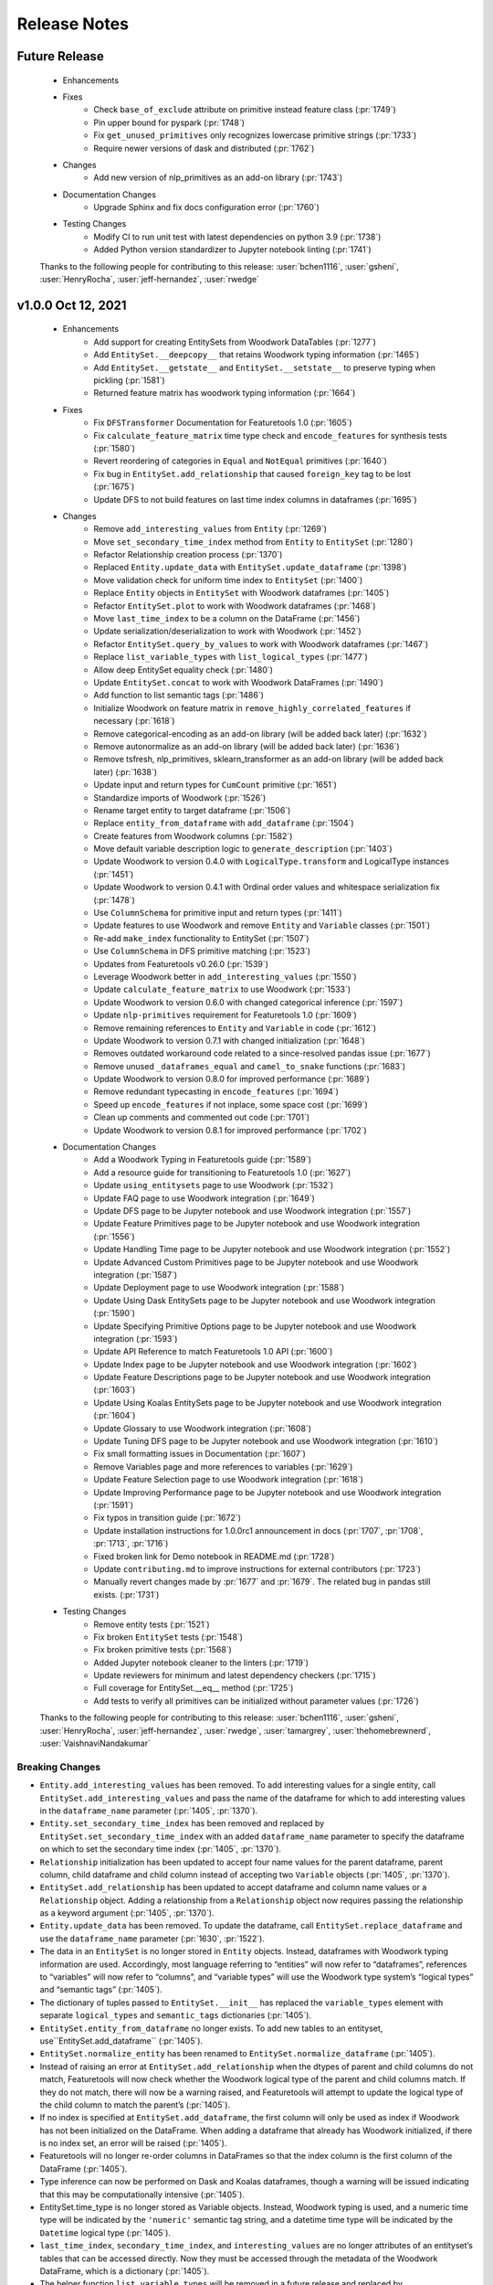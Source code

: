 .. _release_notes:

Release Notes
-------------

Future Release
==============
    * Enhancements
    * Fixes
        * Check ``base_of_exclude`` attribute on primitive instead feature class (:pr:`1749`)
        * Pin upper bound for pyspark (:pr:`1748`)
        * Fix ``get_unused_primitives`` only recognizes lowercase primitive strings (:pr:`1733`)
        * Require newer versions of dask and distributed (:pr:`1762`)
    * Changes
        * Add new version of nlp_primitives as an add-on library (:pr:`1743`)
    * Documentation Changes
        * Upgrade Sphinx and fix docs configuration error (:pr:`1760`)
    * Testing Changes
        * Modify CI to run unit test with latest dependencies on python 3.9 (:pr:`1738`)
        * Added Python version standardizer to Jupyter notebook linting (:pr:`1741`)

    Thanks to the following people for contributing to this release:
    :user:`bchen1116`, :user:`gsheni`, :user:`HenryRocha`, :user:`jeff-hernandez`, :user:`rwedge`

v1.0.0 Oct 12, 2021
====================
    * Enhancements
        * Add support for creating EntitySets from Woodwork DataTables (:pr:`1277`)
        * Add ``EntitySet.__deepcopy__`` that retains Woodwork typing information (:pr:`1465`)
        * Add ``EntitySet.__getstate__`` and ``EntitySet.__setstate__`` to preserve typing when pickling (:pr:`1581`)
        * Returned feature matrix has woodwork typing information (:pr:`1664`)
    * Fixes
        * Fix ``DFSTransformer`` Documentation for Featuretools 1.0 (:pr:`1605`)
        * Fix ``calculate_feature_matrix`` time type check and ``encode_features`` for synthesis tests (:pr:`1580`)
        * Revert reordering of categories in ``Equal`` and ``NotEqual`` primitives (:pr:`1640`)
        * Fix bug in ``EntitySet.add_relationship`` that caused ``foreign_key`` tag to be lost (:pr:`1675`)
        * Update DFS to not build features on last time index columns in dataframes (:pr:`1695`)
    * Changes
        * Remove ``add_interesting_values`` from ``Entity`` (:pr:`1269`)
        * Move ``set_secondary_time_index`` method from ``Entity`` to ``EntitySet`` (:pr:`1280`)
        * Refactor Relationship creation process (:pr:`1370`)
        * Replaced ``Entity.update_data`` with ``EntitySet.update_dataframe`` (:pr:`1398`)
        * Move validation check for uniform time index to ``EntitySet`` (:pr:`1400`)
        * Replace ``Entity`` objects in ``EntitySet`` with Woodwork dataframes (:pr:`1405`)
        * Refactor ``EntitySet.plot`` to work with Woodwork dataframes (:pr:`1468`)
        * Move ``last_time_index`` to be a column on the DataFrame (:pr:`1456`)
        * Update serialization/deserialization to work with Woodwork (:pr:`1452`)
        * Refactor ``EntitySet.query_by_values`` to work with Woodwork dataframes (:pr:`1467`)
        * Replace ``list_variable_types`` with ``list_logical_types`` (:pr:`1477`)
        * Allow deep EntitySet equality check (:pr:`1480`)
        * Update ``EntitySet.concat`` to work with Woodwork DataFrames (:pr:`1490`)
        * Add function to list semantic tags (:pr:`1486`)
        * Initialize Woodwork on feature matrix in ``remove_highly_correlated_features`` if necessary (:pr:`1618`)
        * Remove categorical-encoding as an add-on library (will be added back later) (:pr:`1632`)
        * Remove autonormalize as an add-on library (will be added back later) (:pr:`1636`)
        * Remove tsfresh, nlp_primitives, sklearn_transformer as an add-on library (will be added back later) (:pr:`1638`)
        * Update input and return types for ``CumCount`` primitive (:pr:`1651`)
        * Standardize imports of Woodwork (:pr:`1526`)
        * Rename target entity to target dataframe (:pr:`1506`)
        * Replace ``entity_from_dataframe`` with ``add_dataframe`` (:pr:`1504`)
        * Create features from Woodwork columns (:pr:`1582`)
        * Move default variable description logic to ``generate_description`` (:pr:`1403`)
        * Update Woodwork to version 0.4.0 with ``LogicalType.transform`` and LogicalType instances (:pr:`1451`)
        * Update Woodwork to version 0.4.1 with Ordinal order values and whitespace serialization fix (:pr:`1478`)
        * Use ``ColumnSchema`` for primitive input and return types (:pr:`1411`)
        * Update features to use Woodwork and remove ``Entity`` and ``Variable`` classes (:pr:`1501`)
        * Re-add ``make_index`` functionality to EntitySet (:pr:`1507`)
        * Use ``ColumnSchema`` in DFS primitive matching (:pr:`1523`)
        * Updates from Featuretools v0.26.0 (:pr:`1539`)
        * Leverage Woodwork better in ``add_interesting_values`` (:pr:`1550`)
        * Update ``calculate_feature_matrix`` to use Woodwork (:pr:`1533`)
        * Update Woodwork to version 0.6.0 with changed categorical inference (:pr:`1597`)
        * Update ``nlp-primitives`` requirement for Featuretools 1.0 (:pr:`1609`)
        * Remove remaining references to ``Entity`` and ``Variable`` in code (:pr:`1612`)
        * Update Woodwork to version 0.7.1 with changed initialization (:pr:`1648`)
        * Removes outdated workaround code related to a since-resolved pandas issue (:pr:`1677`)
        * Remove unused ``_dataframes_equal`` and ``camel_to_snake`` functions (:pr:`1683`)
        * Update Woodwork to version 0.8.0 for improved performance (:pr:`1689`)
        * Remove redundant typecasting in ``encode_features`` (:pr:`1694`)
        * Speed up ``encode_features`` if not inplace, some space cost (:pr:`1699`)
        * Clean up comments and commented out code (:pr:`1701`)
        * Update Woodwork to version 0.8.1 for improved performance (:pr:`1702`)
    * Documentation Changes
        * Add a Woodwork Typing in Featuretools guide (:pr:`1589`)
        * Add a resource guide for transitioning to Featuretools 1.0 (:pr:`1627`)
        * Update ``using_entitysets`` page to use Woodwork (:pr:`1532`)
        * Update FAQ page to use Woodwork integration (:pr:`1649`)
        * Update DFS page to be Jupyter notebook and use Woodwork integration (:pr:`1557`)
        * Update Feature Primitives page to be Jupyter notebook and use Woodwork integration (:pr:`1556`)
        * Update Handling Time page to be Jupyter notebook and use Woodwork integration (:pr:`1552`)
        * Update Advanced Custom Primitives page to be Jupyter notebook and use Woodwork integration (:pr:`1587`)
        * Update Deployment page to use Woodwork integration (:pr:`1588`)
        * Update Using Dask EntitySets page to be Jupyter notebook and use Woodwork integration (:pr:`1590`)
        * Update Specifying Primitive Options page to be Jupyter notebook and use Woodwork integration (:pr:`1593`)
        * Update API Reference to match Featuretools 1.0 API (:pr:`1600`)
        * Update Index page to be Jupyter notebook and use Woodwork integration (:pr:`1602`)
        * Update Feature Descriptions page to be Jupyter notebook and use Woodwork integration (:pr:`1603`)
        * Update Using Koalas EntitySets page to be Jupyter notebook and use Woodwork integration (:pr:`1604`)
        * Update Glossary to use Woodwork integration (:pr:`1608`)
        * Update Tuning DFS page to be Jupyter notebook and use Woodwork integration (:pr:`1610`)
        * Fix small formatting issues in Documentation (:pr:`1607`)
        * Remove Variables page and more references to variables (:pr:`1629`)
        * Update Feature Selection page to use Woodwork integration (:pr:`1618`)
        * Update Improving Performance page to be Jupyter notebook and use Woodwork integration (:pr:`1591`)
        * Fix typos in transition guide (:pr:`1672`)
        * Update installation instructions for 1.0.0rc1 announcement in docs (:pr:`1707`, :pr:`1708`, :pr:`1713`, :pr:`1716`)
        * Fixed broken link for Demo notebook in README.md (:pr:`1728`)
        * Update ``contributing.md`` to improve instructions for external contributors (:pr:`1723`)
        * Manually revert changes made by :pr:`1677` and :pr:`1679`.  The related bug in pandas still exists. (:pr:`1731`)
    * Testing Changes
        * Remove entity tests (:pr:`1521`)
        * Fix broken ``EntitySet`` tests (:pr:`1548`)
        * Fix broken primitive tests (:pr:`1568`)
        * Added Jupyter notebook cleaner to the linters (:pr:`1719`)
        * Update reviewers for minimum and latest dependency checkers (:pr:`1715`)
        * Full coverage for EntitySet.__eq__ method (:pr:`1725`)
        * Add tests to verify all primitives can be initialized without parameter values (:pr:`1726`)

    Thanks to the following people for contributing to this release:
    :user:`bchen1116`, :user:`gsheni`, :user:`HenryRocha`, :user:`jeff-hernandez`, :user:`rwedge`, :user:`tamargrey`, :user:`thehomebrewnerd`, :user:`VaishnaviNandakumar`

Breaking Changes
++++++++++++++++

* ``Entity.add_interesting_values`` has been removed. To add interesting values for a single
  entity, call ``EntitySet.add_interesting_values`` and pass the name of the dataframe for
  which to add interesting values in the ``dataframe_name`` parameter (:pr:`1405`, :pr:`1370`).
* ``Entity.set_secondary_time_index`` has been removed and replaced by ``EntitySet.set_secondary_time_index``
  with an added ``dataframe_name`` parameter to specify the dataframe on which to set the secondary time index (:pr:`1405`, :pr:`1370`).
* ``Relationship`` initialization has been updated to accept four name values for the parent dataframe,
  parent column, child dataframe and child column instead of accepting two ``Variable`` objects  (:pr:`1405`, :pr:`1370`).
* ``EntitySet.add_relationship`` has been updated to accept dataframe and column name values or a
  ``Relationship`` object. Adding a relationship from a ``Relationship`` object now requires passing
  the relationship as a keyword argument  (:pr:`1405`, :pr:`1370`).
* ``Entity.update_data`` has been removed. To update the dataframe, call ``EntitySet.replace_dataframe`` and use the ``dataframe_name`` parameter (:pr:`1630`, :pr:`1522`).
* The data in an ``EntitySet`` is no longer stored in ``Entity`` objects. Instead, dataframes
  with Woodwork typing information are used. Accordingly, most language referring to “entities”
  will now refer to “dataframes”, references to “variables” will now refer to “columns”, and
  “variable types” will use the Woodwork type system’s “logical types” and “semantic tags” (:pr:`1405`).
* The dictionary of tuples passed to ``EntitySet.__init__`` has replaced the ``variable_types`` element
  with separate ``logical_types`` and ``semantic_tags`` dictionaries (:pr:`1405`).
* ``EntitySet.entity_from_dataframe`` no longer exists. To add new tables to an entityset, use``EntitySet.add_dataframe`` (:pr:`1405`).
* ``EntitySet.normalize_entity`` has been renamed to ``EntitySet.normalize_dataframe`` (:pr:`1405`).
* Instead of raising an error at ``EntitySet.add_relationship`` when the dtypes of parent and child columns
  do not match, Featuretools will now check whether the Woodwork logical type of the parent and child columns
  match. If they do not match, there will now be a warning raised, and Featuretools will attempt to update
  the logical type of the child column to match the parent’s (:pr:`1405`).
* If no index is specified at ``EntitySet.add_dataframe``, the first column will only be used as index if
  Woodwork has not been initialized on the DataFrame. When adding a dataframe that already has Woodwork
  initialized, if there is no index set, an error will be raised (:pr:`1405`).
* Featuretools will no longer re-order columns in DataFrames so that the index column is the first column of the DataFrame (:pr:`1405`).
* Type inference can now be performed on Dask and Koalas dataframes, though a warning will be issued 
  indicating that this may be computationally intensive (:pr:`1405`).
* EntitySet.time_type is no longer stored as Variable objects. Instead, Woodwork typing is used, and a
  numeric time type will be indicated by the ``'numeric'`` semantic tag string, and a datetime time type
  will be indicated by the ``Datetime`` logical type (:pr:`1405`).
* ``last_time_index``, ``secondary_time_index``, and ``interesting_values`` are no longer attributes
  of an entityset’s tables that can be accessed directly. Now they must be accessed through the metadata
  of the Woodwork DataFrame, which is a dictionary (:pr:`1405`).
* The helper function ``list_variable_types`` will be removed in a future release and replaced by ``list_logical_types``.
  In the meantime, ``list_variable_types`` will return the same output as ``list_logical_types`` (:pr:`1447`).

What's New in this Release
++++++++++++++++++++++++++

**Adding Interesting Values**

To add interesting values for a single entity, call ``EntitySet.add_interesting_values`` passing the
id of the dataframe for which interesting values should be added.

.. code-block:: python

    >>> es.add_interesting_values(dataframe_name='log')

**Setting a Secondary Time Index**

To set a secondary time index for a specific dataframe, call ``EntitySet.set_secondary_time_index`` passing
the dataframe name for which to set the secondary time index along with the dictionary mapping the secondary time
index column to the for which the secondary time index applies.

.. code-block:: python

    >>> customers_secondary_time_index = {'cancel_date': ['cancel_reason']}
    >>> es.set_secondary_time_index(dataframe_name='customers', customers_secondary_time_index)

**Creating a Relationship and Adding to an EntitySet**

Relationships are now created by passing parameters identifying the entityset along with four string values
specifying the parent dataframe, parent column, child dataframe and child column. Specifying parameter names
is optional.

.. code-block:: python

    >>> new_relationship = Relationship(
    ...     entityset=es,
    ...     parent_dataframe_name='customers',
    ...     parent_column_name='id',
    ...     child_dataframe_name='sessions',
    ...     child_column_name='customer_id'
    ... )

Relationships can now be added to EntitySets in one of two ways. The first approach is to pass in
name values for the parent dataframe, parent column, child dataframe and child column. Specifying
parameter names is optional with this approach.

.. code-block:: python

    >>> es.add_relationship(
    ...     parent_dataframe_name='customers',
    ...     parent_column_name='id',
    ...     child_dataframe_name='sessions',
    ...     child_column_name='customer_id'
    ... )

Relationships can also be added by passing in a previously created ``Relationship`` object. When using
this approach the ``relationship`` parameter name must be included.

.. code-block:: python

    >>> es.add_relationship(relationship=new_relationship)

**Replace DataFrame**

To replace a dataframe in an EntitySet with a new dataframe, call ``EntitySet.replace_dataframe`` and pass in the name of the dataframe to replace along with the new data.

.. code-block:: python

    >>> es.replace_dataframe(dataframe_name='log', df=df)

**List Logical Types and Semantic Tags**

Logical types and semantic tags have replaced variable types to parse and interpret columns. You can list all the available logical types by calling ``featuretools.list_logical_types``.

.. code-block:: python

    >>> ft.list_logical_types()

You can list all the available semantic tags by calling ``featuretools.list_semantic_tags``.

.. code-block:: python

    >>> ft.list_semantic_tags()

v0.27.1 Sep 2, 2021
===================
    * Documentation Changes
        * Add banner to docs about upcoming Featuretools 1.0 release (:pr:`1669`)

    Thanks to the following people for contributing to this release:
    :user:`thehomebrewnerd`

v0.27.0 Aug 31, 2021
====================
    * Changes
        * Remove autonormalize, tsfresh, nlp_primitives, sklearn_transformer, caegorical_encoding as an add-on libraries (will be added back later) (:pr:`1644`)
        * Emit a warning message when a ``featuretools_primitives`` entrypoint
          throws an exception (:pr:`1662`)
        * Throw a ``RuntimeError`` when two primitives with the same name are
          encountered during ``featuretools_primitives`` entrypoint handling
          (:pr:`1662`)
        * Prevent the ``featuretools_primitives`` entrypoint loader from
          loading non-class objects as well as the ``AggregationPrimitive`` and
          ``TransformPrimitive`` base classes (:pr:`1662`)
    * Testing Changes
        * Update latest dependency checker with proper install command (:pr:`1652`)
        * Update isort dependency (:pr:`1654`)

    Thanks to the following people for contributing to this release:
    :user:`davesque`, :user:`gsheni`, :user:`jeff-hernandez`, :user:`rwedge`

v0.26.2 Aug 17, 2021
====================
    * Documentation Changes
        * Specify conda channel and Windows exe in graphviz installation instructions (:pr:`1611`)
        * Remove GA token from the layout html (:pr:`1622`)
    * Testing Changes
        * Add additional reviewers to minimum and latest dependency checkers (:pr:`1558`, :pr:`1562`, :pr:`1564`, :pr:`1567`)
    
    Thanks to the following people for contributing to this release:
    :user:`gsheni`, :user:`simha104`
    
v0.26.1 Jul 23, 2021
====================
    * Fixes
        * Set ``name`` attribute for ``EmailAddressToDomain`` primitive (:pr:`1543`)
    * Documentation Changes
        * Remove and ignore unnecessary graph files (:pr:`1544`)

    Thanks to the following people for contributing to this release:
    :user:`davesque`, :user:`rwedge`

v0.26.0 Jul 15, 2021
====================
    * Enhancements
        * Add ``replace_inf_values`` utility function for replacing ``inf`` values in a feature matrix (:pr:`1505`)
        * Add URLToProtocol, URLToDomain, URLToTLD, EmailAddressToDomain, IsFreeEmailDomain as transform primitives (:pr:`1508`, :pr:`1531`)
    * Fixes
        * ``include_entities`` correctly overrides ``exclude_entities`` in ``primitive_options`` (:pr:`1518`)
    * Documentation Changes
        * Prevent logging on build (:pr:`1498`)
    * Testing Changes
        * Test featuretools on pandas 1.3.0 release candidate and make fixes (:pr:`1492`)

    Thanks to the following people for contributing to this release:
    :user:`frances-h`, :user:`gsheni`, :user:`rwedge`, :user:`tamargrey`, :user:`thehomebrewnerd`, :user:`tuethan1999`

v0.25.0 Jun 11, 2021
====================
    * Enhancements
       * Add ``get_valid_primitives`` function (:pr:`1462`)
       * Add ``EntitySet.dataframe_type`` attribute (:pr:`1473`)
    * Changes
        * Upgrade minimum alteryx open source update checker to 2.0.0 (:pr:`1460`)
    * Testing Changes
        * Upgrade minimum pip requirement for testing to 21.1.2 (:pr:`1475`)

    Thanks to the following people for contributing to this release:
    :user:`gsheni`, :user:`rwedge`

v0.24.1 May 26, 2021
====================
    * Fixes
        * Update minimum pyyaml requirement to 5.4 (:pr:`1433`)
        * Update minimum psutil requirement to 5.6.6 (:pr:`1438`)
    * Documentation Changes
        * Update nbsphinx version to fix docs build issue (:pr:`1436`)
    * Testing Changes
        * Create separate worksflows for each CI job (:pr:`1422`)
        * Add minimum dependency checker to generate minimum requirement files (:pr:`1428`)
        * Add unit tests against minimum dependencies for python 3.7 on PRs and main (:pr:`1432`, :pr:`1445`)
        * Update minimum urllib3 requirement to 1.26.5 (:pr:`1457`)

    Thanks to the following people for contributing to this release:
    :user:`gsheni`, :user:`jeff-hernandez`, :user:`rwedge`, :user:`thehomebrewnerd`

v0.24.0 Apr 30, 2021
====================
    * Changes
        * Add auto assign bot on GitHub (:pr:`1380`)
        * Reduce DFS max_depth to 1 if single entity in entityset (:pr:`1412`)
        * Drop Python 3.6 support (:pr:`1413`)
    * Documentation Changes
        * Improve formatting of release notes (:pr:`1396`)
    * Testing Changes
        * Update Dask/Koalas test fixtures (:pr:`1382`)
        * Update Spark config in test fixtures and docs (:pr:`1387`, :pr:`1389`)
        * Don't cancel other CI jobs if one fails (:pr:`1386`)
        * Update boto3 and urllib3 version requirements (:pr:`1394`)
        * Update token for dependency checker PR creation (:pr:`1402`, :pr:`1407`, :pr:`1409`)

    Thanks to the following people for contributing to this release:
    :user:`gsheni`, :user:`jeff-hernandez`, :user:`rwedge`, :user:`tamargrey`, :user:`thehomebrewnerd`

v0.23.3 Mar 31, 2021
====================
    .. warning::
        The next non-bugfix release of Featuretools will not support Python 3.6

    * Changes
        * Minor updates to work with Koalas version 1.7.0 (:pr:`1351`)
        * Explicitly mention Python 3.8 support in setup.py classifiers (:pr:`1371`)
        * Fix issue with smart-open version 5.0.0 (:pr:`1372`, :pr:`1376`)
    * Testing Changes
        * Make release notes updated check separate from unit tests (:pr:`1347`)
        * Performance tests now specify which commit to check (:pr:`1354`)

    Thanks to the following people for contributing to this release:
    :user:`gsheni`, :user:`rwedge`, :user:`thehomebrewnerd`

v0.23.2 Feb 26, 2021
====================
    .. warning::
        The next non-bugfix release of Featuretools will not support Python 3.6

    * Enhancements
        * The ``list_primitives`` function returns valid input types and the return type (:pr:`1341`)
    * Fixes
        * Restrict numpy version when installing koalas (:pr:`1329`)
    * Changes
        * Warn python 3.6 users support will be dropped in future release (:pr:`1344`)
    * Documentation Changes
        * Update docs for defining custom primitives (:pr:`1332`)
        * Update featuretools release instructions (:pr:`1345`)

    Thanks to the following people for contributing to this release:
    :user:`gsheni`, :user:`jeff-hernandez`, :user:`rwedge`

v0.23.1 Jan 29, 2021
====================
    * Fixes
        * Calculate direct features uses default value if parent missing (:pr:`1312`)
        * Fix bug and improve tests for ``EntitySet.__eq__`` and ``Entity.__eq__`` (:pr:`1323`)
    * Documentation Changes
        * Update Twitter link to documentation toolbar (:pr:`1322`)
    * Testing Changes
        * Unpin python-graphviz package on Windows (:pr:`1296`)
        * Reorganize and clean up tests (:pr:`1294`, :pr:`1303`, :pr:`1306`)
        * Trigger tests on pull request events (:pr:`1304`, :pr:`1315`)
        * Remove unnecessary test skips on Windows (:pr:`1320`)

    Thanks to the following people for contributing to this release:
    :user:`gsheni`, :user:`jeff-hernandez`, :user:`rwedge`, :user:`seriallazer`, :user:`thehomebrewnerd`

v0.23.0 Dec 31, 2020
====================
    * Fixes
        * Fix logic for inferring variable type from unusual dtype (:pr:`1273`)
        * Allow passing entities without relationships to ``calculate_feature_matrix`` (:pr:`1290`)
    * Changes
        * Move ``query_by_values`` method from ``Entity`` to ``EntitySet`` (:pr:`1251`)
        * Move ``_handle_time`` method from ``Entity`` to ``EntitySet`` (:pr:`1276`)
        * Remove usage of ``ravel`` to resolve unexpected warning with pandas 1.2.0 (:pr:`1286`)
    * Documentation Changes
        * Fix installation command for Add-ons (:pr:`1279`)
        * Fix various broken links in documentation (:pr:`1313`)
    * Testing Changes
        * Use repository-scoped token for dependency check (:pr:`1245`:, :pr:`1248`)
        * Fix install error during docs CI test (:pr:`1250`)

    Thanks to the following people for contributing to this release:
    :user:`gsheni`, :user:`jeff-hernandez`, :user:`rwedge`, :user:`thehomebrewnerd`

Breaking Changes
++++++++++++++++

* ``Entity.query_by_values`` has been removed and replaced by ``EntitySet.query_by_values`` with an
  added ``entity_id`` parameter to specify which entity in the entityset should be used for the query.

v0.22.0 Nov 30, 2020
====================
    * Enhancements
        * Allow variable descriptions to be set directly on variable (:pr:`1207`)
        * Add ability to add feature description captions to feature lineage graphs (:pr:`1212`)
        * Add support for local tar file in read_entityset (:pr:`1228`)
    * Fixes
        * Updates to fix unit test errors from koalas 1.4 (:pr:`1230`, :pr:`1232`)
    * Documentation Changes
        * Removed link to unused feedback board (:pr:`1220`)
        * Update footer with Alteryx Innovation Labs (:pr:`1221`)
        * Update links to repo in documentation to use alteryx org url (:pr:`1224`)
    * Testing Changes
        * Update release notes check to use new repo url (:pr:`1222`)
        * Use new version of pull request Github Action (:pr:`1234`)
        * Upgrade pip during featuretools[complete] test (:pr:`1236`)
        * Migrated CI tests to github actions (:pr:`1226`, :pr:`1237`, :pr:`1239`)

    Thanks to the following people for contributing to this release:
    :user:`frances-h`, :user:`gsheni`, :user:`jeff-hernandez`, :user:`kmax12`, :user:`rwedge`, :user:`thehomebrewnerd`

v0.21.0 Oct 30, 2020
====================
    * Enhancements
        * Add ``describe_feature`` to generate an English language feature description for a given feature (:pr:`1201`)
    * Fixes
        * Update ``EntitySet.add_last_time_indexes`` to work with Koalas 1.3.0 (:pr:`1192`, :pr:`1202`)
    * Changes
        * Keep koalas requirements in separate file (:pr:`1195`)
    * Documentation Changes
        * Added footer to the documentation (:pr:`1189`)
        * Add guide for feature selection functions (:pr:`1184`)
        * Fix README.md badge with correct link (:pr:`1200`)
    * Testing Changes
        * Add ``pyspark`` and ``koalas`` to automated dependency checks (:pr:`1191`)
        * Add DockerHub credentials to CI testing environment (:pr:`1204`)
        * Update premium primitives job name on CI (:pr:`1205`)

    Thanks to the following people for contributing to this release:
    :user:`frances-h`, :user:`gsheni`, :user:`jeff-hernandez`, :user:`rwedge`, :user:`tamargrey`, :user:`thehomebrewnerd`

v0.20.0 Sep 30, 2020
====================
    .. warning::
        The Text variable type has been deprecated and been replaced with the NaturalLanguage variable type. The Text variable type will be removed in a future release.

    * Fixes
        * Allow FeatureOutputSlice features to be serialized (:pr:`1150`)
        * Fix duplicate label column generation when labels are passed in cutoff times and approximate is being used (:pr:`1160`)
        * Determine calculate_feature_matrix behavior with approximate and a cutoff df that is a subclass of a pandas DataFrame (:pr:`1166`)
    * Changes
        * Text variable type has been replaced with NaturalLanguage (:pr:`1159`)
    * Documentation Changes
        * Update release doc for clarity and to add Future Release template (:pr:`1151`)
        * Use the PyData Sphinx theme (:pr:`1169`)
    * Testing Changes
        * Stop requiring single-threaded dask scheduler in tests (:pr:`1163`, :pr:`1170`)

    Thanks to the following people for contributing to this release:
    :user:`gsheni`, :user:`rwedge`, :user:`tamargrey`, :user:`tuethan1999`

v0.19.0 Sep 8, 2020
===================
    * Enhancements
        * Support use of Koalas DataFrames in entitysets (:pr:`1031`)
        * Add feature selection functions for null, correlated, and single value features (:pr:`1126`)
    * Fixes
        * Fix ``encode_features`` converting excluded feature columns to a numeric dtype (:pr:`1123`)
        * Improve performance of unused primitive check in dfs (:pr:`1140`)
    * Changes
        * Remove the ability to stack transform primitives (:pr:`1119`, :pr:`1145`)
        * Sort primitives passed to ``dfs`` to get consistent ordering of features\* (:pr:`1119`)
    * Documentation Changes
        * Added return values to dfs and calculate_feature_matrix (:pr:`1125`)
    * Testing Changes
        * Better test case for normalizing from no time index to time index (:pr:`1113`)

    \* When passing multiple instances of a primitive built with ``make_trans_primitive``
    or ``maxe_agg_primitive``, those instances must have the same relative order when passed
    to ``dfs`` to ensure a consistent ordering of features.

    Thanks to the following people for contributing to this release:
    :user:`frances-h`, :user:`gsheni`, :user:`rwedge`, :user:`tamargrey`, :user:`thehomebrewnerd`, :user:`tuethan1999`


Breaking Changes
++++++++++++++++

* ``ft.dfs`` will no longer build features from Transform primitives where one
  of the inputs is a Transform feature, a GroupByTransform feature,
  or a Direct Feature of a Transform / GroupByTransform feature. This will make some
  features that would previously be generated by ``ft.dfs`` only possible if
  explicitly specified in ``seed_features``.

v0.18.1 Aug 12, 2020
====================
    * Fixes
        * Fix ``EntitySet.plot()`` when given a dask entityset (:pr:`1086`)
    * Changes
        * Use ``nlp-primitives[complete]`` install for ``nlp_primitives`` extra in ``setup.py`` (:pr:`1103`)
    * Documentation Changes
        * Fix broken downloads badge in README.md (:pr:`1107`)
    * Testing Changes
        * Use CircleCI matrix jobs in config to trigger multiple runs of same job with different parameters (:pr:`1105`)

    Thanks to the following people for contributing to this release:
    :user:`gsheni`, :user:`systemshift`, :user:`thehomebrewnerd`

v0.18.0 Jul 31, 2020
====================
    * Enhancements
        * Warn user if supplied primitives are not used during dfs (:pr:`1073`)
    * Fixes
        * Use more consistent and uniform warnings (:pr:`1040`)
        * Fix issue with missing instance ids and categorical entity index (:pr:`1050`)
        * Remove warnings.simplefilter in feature_set_calculator to un-silence warnings (:pr:`1053`)
        * Fix feature visualization for features with '>' or '<' in name (:pr:`1055`)
        * Fix boolean dtype mismatch between encode_features and dfs and calculate_feature_matrix (:pr:`1082`)
        * Update primitive options to check reversed inputs if primitive is commutative (:pr:`1085`)
        * Fix inconsistent ordering of features between kernel restarts (:pr:`1088`)
    * Changes
        * Make DFS match ``TimeSince`` primitive with all ``Datetime`` types (:pr:`1048`)
        * Change default branch to ``main`` (:pr:`1038`)
        * Raise TypeError if improper input is supplied to ``Entity.delete_variables()`` (:pr:`1064`)
        * Updates for compatibility with pandas 1.1.0 (:pr:`1079`, :pr:`1089`)
        * Set pandas version to pandas>=0.24.1,<2.0.0. Filter pandas deprecation warning in Week primitive. (:pr:`1094`)
    * Documentation Changes
        * Remove benchmarks folder (:pr:`1049`)
        * Add custom variables types section to variables page (:pr:`1066`)
    * Testing Changes
        * Add fixture for ``ft.demo.load_mock_customer`` (:pr:`1036`)
        * Refactor Dask test units (:pr:`1052`)
        * Implement automated process for checking critical dependencies (:pr:`1045`, :pr:`1054`, :pr:`1081`)
        * Don't run changelog check for release PRs or automated dependency PRs (:pr:`1057`)
        * Fix non-deterministic behavior in Dask test causing codecov issues (:pr:`1070`)

    Thanks to the following people for contributing to this release:
    :user:`frances-h`, :user:`gsheni`, :user:`monti-python`, :user:`rwedge`,
    :user:`systemshift`,  :user:`tamargrey`, :user:`thehomebrewnerd`, :user:`wsankey`

v0.17.0 Jun 30, 2020
====================
    * Enhancements
        * Add ``list_variable_types`` and ``graph_variable_types`` for Variable Types (:pr:`1013`)
        * Add ``graph_feature`` to generate a feature lineage graph for a given feature (:pr:`1032`)
    * Fixes
        * Improve warnings when using a Dask dataframe for cutoff times (:pr:`1026`)
        * Error if attempting to add entityset relationship where child variable is also child index (:pr:`1034`)
    * Changes
        * Remove ``Feature.get_names`` (:pr:`1021`)
        * Remove unnecessary ``pd.Series`` and ``pd.DatetimeIndex`` calls from primitives (:pr:`1020`, :pr:`1024`)
        * Improve cutoff time handling when a single value or no value is passed (:pr:`1028`)
        * Moved ``find_variable_types`` to Variable utils (:pr:`1013`)
    * Documentation Changes
        * Add page on Variable Types to describe some Variable Types, and util functions (:pr:`1013`)
        * Remove featuretools enterprise from documentation (:pr:`1022`)
        * Add development install instructions to contributing.md (:pr:`1030`)
    * Testing Changes
        * Add ``required`` flag to CircleCI codecov upload command (:pr:`1035`)

    Thanks to the following people for contributing to this release:
    :user:`frances-h`, :user:`gsheni`, :user:`kmax12`, :user:`rwedge`,
    :user:`thehomebrewnerd`, :user:`tuethan1999`

Breaking Changes
++++++++++++++++

* Removed ``Feature.get_names``, ``Feature.get_feature_names`` should be used instead

v0.16.0 Jun 5, 2020
===================
    * Enhancements
        * Support use of Dask DataFrames in entitysets (:pr:`783`)
        * Add ``make_index`` when initializing an EntitySet by passing in an ``entities`` dictionary (:pr:`1010`)
        * Add ability to use primitive classes and instances as keys in primitive_options dictionary (:pr:`993`)
    * Fixes
        * Cleanly close tqdm instance (:pr:`1018`)
        * Resolve issue with ``NaN`` values in ``LatLong`` columns (:pr:`1007`)
    * Testing Changes
        * Update tests for numpy v1.19.0 compatability (:pr:`1016`)

    Thanks to the following people for contributing to this release:
    :user:`Alex-Monahan`, :user:`frances-h`, :user:`gsheni`, :user:`rwedge`, :user:`thehomebrewnerd`

v0.15.0 May 29, 2020
====================
    * Enhancements
        * Add ``get_default_aggregation_primitives`` and ``get_default_transform_primitives`` (:pr:`945`)
        * Allow cutoff time dataframe columns to be in any order (:pr:`969`, :pr:`995`)
        * Add Age primitive, and make it a default transform primitive for DFS (:pr:`987`)
        * Add ``include_cutoff_time`` arg - control whether data at cutoff times are included in feature calculations (:pr:`959`)
        * Allow ``variables_types`` to be referenced by their ``type_string``
          for the ``entity_from_dataframe`` function (:pr:`988`)
    * Fixes
        * Fix errors with Equals and NotEquals primitives when comparing categoricals or different dtypes (:pr:`968`)
        * Normalized type_strings of ``Variable`` classes so that the ``find_variable_types`` function produces a
          dictionary with a clear key to name transition (:pr:`982`, :pr:`996`)
        * Remove pandas.datetime in test_calculate_feature_matrix due to deprecation (:pr:`998`)
    * Documentation Changes
        * Add python 3.8 support for docs (:pr:`983`)
        * Adds consistent Entityset Docstrings (:pr:`986`)
    * Testing Changes
        * Add automated tests for python 3.8 environment (:pr:`847`)
        * Update testing dependencies (:pr:`976`)

    Thanks to the following people for contributing to this release:
    :user:`ctduffy`, :user:`frances-h`, :user:`gsheni`, :user:`jeff-hernandez`, :user:`rightx2`, :user:`rwedge`, :user:`sebrahimi1988`, :user:`thehomebrewnerd`,  :user:`tuethan1999`

Breaking Changes
++++++++++++++++

* Calls to ``featuretools.dfs`` or ``featuretools.calculate_feature_matrix`` that use a cutoff time
  dataframe, but do not label the time column with either the target entity time index variable name or
  as ``time``, will now result in an ``AttributeError``. Previously, the time column was selected to be the first
  column that was not the instance id column. With this update, the position of the column in the dataframe is
  no longer used to determine the time column. Now, both instance id columns and time columns in a cutoff time
  dataframe can be in any order as long as they are named properly.

* The ``type_string`` attributes of all ``Variable`` subclasses are now a snake case conversion of their class names. This
  changes the ``type_string`` of the ``Unknown``, ``IPAddress``, ``EmailAddress``, ``SubRegionCode``, ``FilePath``, ``LatLong``, and ``ZIPcode`` classes.
  Old saved entitysets that used these variables may load incorrectly.

v0.14.0 Apr 30, 2020
====================
    * Enhancements
        * ft.encode_features - use less memory for one-hot encoded columns (:pr:`876`)
    * Fixes
        * Use logger.warning to fix deprecated logger.warn (:pr:`871`)
        * Add dtype to interesting_values to fix deprecated empty Series with no dtype (:pr:`933`)
        * Remove overlap in training windows (:pr:`930`)
        * Fix progress bar in notebook (:pr:`932`)
    * Changes
        * Change premium primitives CI test to Python 3.6 (:pr:`916`)
        * Remove Python 3.5 support (:pr:`917`)
    * Documentation Changes
        * Fix README links to docs (:pr:`872`)
        * Fix Github links with correct organizations (:pr:`908`)
        * Fix hyperlinks in docs and docstrings with updated address (:pr:`910`)
        * Remove unused script for uploading docs to AWS (:pr:`911`)

    Thanks to the following people for contributing to this release:
    :user:`frances-h`, :user:`gsheni`, :user:`jeff-hernandez`, :user:`rwedge`

Breaking Changes
++++++++++++++++

* Using training windows in feature calculations can result in different values than previous versions.
  This was done to prevent consecutive training windows from overlapping by excluding data at the oldest point in time.
  For example, if we use a cutoff time at the first minute of the hour with a one hour training window,
  the first minute of the previous hour will no longer be included in the feature calculation.

v0.13.4 Mar 27, 2020
====================
    .. warning::
        The next non-bugfix release of Featuretools will not support Python 3.5

    * Fixes
        * Fix ft.show_info() not displaying in Jupyter notebooks (:pr:`863`)
    * Changes
        * Added Plugin Warnings at Entry Point (:pr:`850`, :pr:`869`)
    * Documentation Changes
        * Add links to primitives.featurelabs.com (:pr:`860`)
        * Add source code links to API reference (:pr:`862`)
        * Update links for testing Dask/Spark integrations (:pr:`867`)
        * Update release documentation for featuretools (:pr:`868`)
    * Testing Changes
        * Miscellaneous changes (:pr:`861`)

    Thanks to the following people for contributing to this release:
    :user:`frances-h`, :user:`FreshLeaf8865`, :user:`jeff-hernandez`, :user:`rwedge`, :user:`thehomebrewnerd`

v0.13.3 Feb 28, 2020
====================
    * Fixes
        * Fix a connection closed error when using n_jobs (:pr:`853`)
    * Changes
        * Pin msgpack dependency for Python 3.5; remove dataframe from Dask dependency (:pr:`851`)
    * Documentation Changes
        * Update link to help documentation page in Github issue template (:pr:`855`)

    Thanks to the following people for contributing to this release:
    :user:`frances-h`, :user:`rwedge`

v0.13.2 Jan 31, 2020
====================
    * Enhancements
        * Support for Pandas 1.0.0 (:pr:`844`)
    * Changes
        * Remove dependency on s3fs library for anonymous downloads from S3 (:pr:`825`)
    * Testing Changes
        * Added GitHub Action to automatically run performance tests (:pr:`840`)

    Thanks to the following people for contributing to this release:
    :user:`frances-h`, :user:`rwedge`

v0.13.1 Dec 28, 2019
====================
    * Fixes
        * Raise error when given wrong input for ignore_variables (:pr:`826`)
        * Fix multi-output features not created when there is no child data (:pr:`834`)
        * Removing type casting in Equals and NotEquals primitives (:pr:`504`)
    * Changes
        * Replace pd.timedelta time units that were deprecated (:pr:`822`)
        * Move sklearn wrapper to separate library (:pr:`835`, :pr:`837`)
    * Testing Changes
        * Run unit tests in windows environment (:pr:`790`)
        * Update boto3 version requirement for tests (:pr:`838`)

    Thanks to the following people for contributing to this release:
    :user:`jeffzi`, :user:`kmax12`, :user:`rwedge`, :user:`systemshift`

v0.13.0 Nov 30, 2019
====================
    * Enhancements
        * Added GitHub Action to auto upload releases to PyPI (:pr:`816`)
    * Fixes
        * Fix issue where some primitive options would not be applied (:pr:`807`)
        * Fix issue with converting to pickle or parquet after adding interesting features (:pr:`798`, :pr:`823`)
        * Diff primitive now calculates using all available data (:pr:`824`)
        * Prevent DFS from creating Identity Features of globally ignored variables (:pr:`819`)
    * Changes
        * Remove python 2.7 support from serialize.py (:pr:`812`)
        * Make smart_open, boto3, and s3fs optional dependencies (:pr:`827`)
    * Documentation Changes
        * remove python 2.7 support and add 3.7 in install.rst (:pr:`805`)
        * Fix import error in docs (:pr:`803`)
        * Fix release title formatting in changelog (:pr:`806`)
    * Testing Changes
        * Use multiple CPUS to run tests on CI (:pr:`811`)
        * Refactor test entityset creation to avoid saving to disk (:pr:`813`, :pr:`821`)
        * Remove get_values() from test_es.py to remove warnings (:pr:`820`)

    Thanks to the following people for contributing to this release:
    :user:`frances-h`, :user:`jeff-hernandez`, :user:`rwedge`, :user:`systemshift`

Breaking Changes
++++++++++++++++

* The libraries used for downloading or uploading from S3 or URLs are now
  optional and will no longer be installed by default.  To use this
  functionality they will need to be installed separately.
* The fix to how the Diff primitive is calculated may slow down the overall
  calculation time of feature lists that use this primitive.

v0.12.0 Oct 31, 2019
====================
    * Enhancements
        * Added First primitive (:pr:`770`)
        * Added Entropy aggregation primitive (:pr:`779`)
        * Allow custom naming for multi-output primitives (:pr:`780`)
    * Fixes
        * Prevents user from removing base entity time index using additional_variables (:pr:`768`)
        * Fixes error when a multioutput primitive was supplied to dfs as a groupby trans primitive (:pr:`786`)
    * Changes
        * Drop Python 2 support (:pr:`759`)
        * Add unit parameter to AvgTimeBetween (:pr:`771`)
        * Require Pandas 0.24.1 or higher (:pr:`787`)
    * Documentation Changes
        * Update featuretools slack link (:pr:`765`)
        * Set up repo to use Read the Docs (:pr:`776`)
        * Add First primitive to API reference docs (:pr:`782`)
    * Testing Changes
        * CircleCI fixes (:pr:`774`)
        * Disable PIP progress bars (:pr:`775`)

    Thanks to the following people for contributing to this release:
    :user:`ablacke-ayx`, :user:`BoopBoopBeepBoop`, :user:`jeffzi`,
    :user:`kmax12`, :user:`rwedge`, :user:`thehomebrewnerd`, :user:`twdobson`

v0.11.0 Sep 30, 2019
====================
    .. warning::
        The next non-bugfix release of Featuretools will not support Python 2

    * Enhancements
        * Improve how files are copied and written (:pr:`721`)
        * Add number of rows to graph in entityset.plot (:pr:`727`)
        * Added support for pandas DateOffsets in DFS and Timedelta (:pr:`732`)
        * Enable feature-specific top_n value using a dictionary in encode_features (:pr:`735`)
        * Added progress_callback parameter to dfs() and calculate_feature_matrix() (:pr:`739`, :pr:`745`)
        * Enable specifying primitives on a per column or per entity basis (:pr:`748`)
    * Fixes
        * Fixed entity set deserialization (:pr:`720`)
        * Added error message when DateTimeIndex is a variable but not set as the time_index (:pr:`723`)
        * Fixed CumCount and other group-by transform primitives that take ID as input (:pr:`733`, :pr:`754`)
        * Fix progress bar undercounting (:pr:`743`)
        * Updated training_window error assertion to only check against observations (:pr:`728`)
        * Don't delete the whole destination folder while saving entityset (:pr:`717`)
    * Changes
        * Raise warning and not error on schema version mismatch (:pr:`718`)
        * Change feature calculation to return in order of instance ids provided (:pr:`676`)
        * Removed time remaining from displayed progress bar in dfs() and calculate_feature_matrix() (:pr:`739`)
        * Raise warning in normalize_entity() when time_index of base_entity has an invalid type (:pr:`749`)
        * Remove toolz as a direct dependency (:pr:`755`)
        * Allow boolean variable types to be used in the Multiply primitive (:pr:`756`)
    * Documentation Changes
        * Updated URL for Compose (:pr:`716`)
    * Testing Changes
        * Update dependencies (:pr:`738`, :pr:`741`, :pr:`747`)

    Thanks to the following people for contributing to this release:
    :user:`angela97lin`, :user:`chidauri`, :user:`christopherbunn`,
    :user:`frances-h`, :user:`jeff-hernandez`, :user:`kmax12`,
    :user:`MarcoGorelli`, :user:`rwedge`, :user:`thehomebrewnerd`

Breaking Changes
++++++++++++++++

* Feature calculations will return in the order of instance ids provided instead of the order of time points instances are calculated at.

v0.10.1 Aug 25, 2019
====================
    * Fixes
        * Fix serialized LatLong data being loaded as strings (:pr:`712`)
    * Documentation Changes
        * Fixed FAQ cell output (:pr:`710`)

    Thanks to the following people for contributing to this release:
    :user:`gsheni`, :user:`rwedge`


v0.10.0 Aug 19, 2019
====================
    .. warning::
        The next non-bugfix release of Featuretools will not support Python 2


    * Enhancements
        * Give more frequent progress bar updates and update chunk size behavior (:pr:`631`, :pr:`696`)
        * Added drop_first as param in encode_features (:pr:`647`)
        * Added support for stacking multi-output primitives (:pr:`679`)
        * Generate transform features of direct features (:pr:`623`)
        * Added serializing and deserializing from S3 and deserializing from URLs (:pr:`685`)
        * Added nlp_primitives as an add-on library (:pr:`704`)
        * Added AutoNormalize to Featuretools plugins (:pr:`699`)
        * Added functionality for relative units (month/year) in Timedelta (:pr:`692`)
        * Added categorical-encoding as an add-on library (:pr:`700`)
    * Fixes
        * Fix performance regression in DFS (:pr:`637`)
        * Fix deserialization of feature relationship path (:pr:`665`)
        * Set index after adding ancestor relationship variables (:pr:`668`)
        * Fix user-supplied variable_types modification in Entity init (:pr:`675`)
        * Don't calculate dependencies of unnecessary features (:pr:`667`)
        * Prevent normalize entity's new entity having same index as base entity (:pr:`681`)
        * Update variable type inference to better check for string values (:pr:`683`)
    * Changes
        * Moved dask, distributed imports (:pr:`634`)
    * Documentation Changes
        * Miscellaneous changes (:pr:`641`, :pr:`658`)
        * Modified doc_string of top_n in encoding (:pr:`648`)
        * Hyperlinked ComposeML (:pr:`653`)
        * Added FAQ (:pr:`620`, :pr:`677`)
        * Fixed FAQ question with multiple question marks (:pr:`673`)
    * Testing Changes
        * Add master, and release tests for premium primitives (:pr:`660`, :pr:`669`)
        * Miscellaneous changes (:pr:`672`, :pr:`674`)

    Thanks to the following people for contributing to this release:
    :user:`alexjwang`, :user:`allisonportis`, :user:`ayushpatidar`,
    :user:`CJStadler`, :user:`ctduffy`, :user:`gsheni`, :user:`jeff-hernandez`,
    :user:`jeremyliweishih`, :user:`kmax12`, :user:`rwedge`, :user:`zhxt95`,

v0.9.1 Jul 3, 2019
====================
    * Enhancements
        * Speedup groupby transform calculations (:pr:`609`)
        * Generate features along all paths when there are multiple paths between entities (:pr:`600`, :pr:`608`)
    * Fixes
        * Select columns of dataframe using a list (:pr:`615`)
        * Change type of features calculated on Index features to Categorical (:pr:`602`)
        * Filter dataframes through forward relationships (:pr:`625`)
        * Specify Dask version in requirements for python 2 (:pr:`627`)
        * Keep dataframe sorted by time during feature calculation (:pr:`626`)
        * Fix bug in encode_features that created duplicate columns of
          features with multiple outputs (:pr:`622`)
    * Changes
        * Remove unused variance_selection.py file (:pr:`613`)
        * Remove Timedelta data param (:pr:`619`)
        * Remove DaysSince primitive (:pr:`628`)
    * Documentation Changes
        * Add installation instructions for add-on libraries (:pr:`617`)
        * Clarification of Multi Output Feature Creation (:pr:`638`)
        * Miscellaneous changes (:pr:`632`, :pr:`639`)
    * Testing Changes
        * Miscellaneous changes (:pr:`595`, :pr:`612`)

    Thanks to the following people for contributing to this release:
    :user:`CJStadler`, :user:`kmax12`, :user:`rwedge`, :user:`gsheni`, :user:`kkleidal`, :user:`ctduffy`

v0.9.0 Jun 19, 2019
===================
    * Enhancements
        * Add unit parameter to timesince primitives (:pr:`558`)
        * Add ability to install optional add on libraries (:pr:`551`)
        * Load and save features from open files and strings (:pr:`566`)
        * Support custom variable types (:pr:`571`)
        * Support entitysets which have multiple paths between two entities (:pr:`572`, :pr:`544`)
        * Added show_info function, more output information added to CLI `featuretools info` (:pr:`525`)
    * Fixes
        * Normalize_entity specifies error when 'make_time_index' is an invalid string (:pr:`550`)
        * Schema version added for entityset serialization (:pr:`586`)
        * Renamed features have names correctly serialized (:pr:`585`)
        * Improved error message for index/time_index being the same column in normalize_entity and entity_from_dataframe (:pr:`583`)
        * Removed all mentions of allow_where (:pr:`587`, :pr:`588`)
        * Removed unused variable in normalize entity (:pr:`589`)
        * Change time since return type to numeric (:pr:`606`)
    * Changes
        * Refactor get_pandas_data_slice to take single entity (:pr:`547`)
        * Updates TimeSincePrevious and Diff Primitives (:pr:`561`)
        * Remove unecessary time_last variable (:pr:`546`)
    * Documentation Changes
        * Add Featuretools Enterprise to documentation (:pr:`563`)
        * Miscellaneous changes (:pr:`552`, :pr:`573`, :pr:`577`, :pr:`599`)
    * Testing Changes
        * Miscellaneous changes (:pr:`559`, :pr:`569`, :pr:`570`, :pr:`574`, :pr:`584`, :pr:`590`)

    Thanks to the following people for contributing to this release:
    :user:`alexjwang`, :user:`allisonportis`, :user:`CJStadler`, :user:`ctduffy`, :user:`gsheni`, :user:`kmax12`, :user:`rwedge`

v0.8.0 May 17, 2019
===================
    * Rename NUnique to NumUnique (:pr:`510`)
    * Serialize features as JSON (:pr:`532`)
    * Drop all variables at once in normalize_entity (:pr:`533`)
    * Remove unnecessary sorting from normalize_entity (:pr:`535`)
    * Features cache their names (:pr:`536`)
    * Only calculate features for instances before cutoff (:pr:`523`)
    * Remove all relative imports (:pr:`530`)
    * Added FullName Variable Type (:pr:`506`)
    * Add error message when target entity does not exist (:pr:`520`)
    * New demo links (:pr:`542`)
    * Remove duplicate features check in DFS (:pr:`538`)
    * featuretools_primitives entry point expects list of primitive classes (:pr:`529`)
    * Update ALL_VARIABLE_TYPES list (:pr:`526`)
    * More Informative N Jobs Prints and Warnings (:pr:`511`)
    * Update sklearn version requirements (:pr:`541`)
    * Update Makefile (:pr:`519`)
    * Remove unused parameter in Entity._handle_time (:pr:`524`)
    * Remove build_ext code from setup.py (:pr:`513`)
    * Documentation updates (:pr:`512`, :pr:`514`, :pr:`515`, :pr:`521`, :pr:`522`, :pr:`527`, :pr:`545`)
    * Testing updates (:pr:`509`, :pr:`516`, :pr:`517`, :pr:`539`)

    Thanks to the following people for contributing to this release: :user:`bphi`, :user:`CharlesBradshaw`, :user:`CJStadler`, :user:`glentennis`, :user:`gsheni`, :user:`kmax12`, :user:`rwedge`

Breaking Changes
++++++++++++++++

* ``NUnique`` has been renamed to ``NumUnique``.

    Previous behavior

    .. code-block:: python

        from featuretools.primitives import NUnique

    New behavior

    .. code-block:: python

        from featuretools.primitives import NumUnique

v0.7.1 Apr 24, 2019
===================
    * Automatically generate feature name for controllable primitives (:pr:`481`)
    * Primitive docstring updates (:pr:`489`, :pr:`492`, :pr:`494`, :pr:`495`)
    * Change primitive functions that returned strings to return functions (:pr:`499`)
    * CLI customizable via entrypoints (:pr:`493`)
    * Improve calculation of aggregation features on grandchildren (:pr:`479`)
    * Refactor entrypoints to use decorator (:pr:`483`)
    * Include doctests in testing suite (:pr:`491`)
    * Documentation updates (:pr:`490`)
    * Update how standard primitives are imported internally (:pr:`482`)

    Thanks to the following people for contributing to this release: :user:`bukosabino`, :user:`CharlesBradshaw`, :user:`glentennis`, :user:`gsheni`, :user:`jeff-hernandez`, :user:`kmax12`, :user:`minkvsky`, :user:`rwedge`, :user:`thehomebrewnerd`

v0.7.0 Mar 29, 2019
===================
    * Improve Entity Set Serialization (:pr:`361`)
    * Support calling a primitive instance's function directly (:pr:`461`, :pr:`468`)
    * Support other libraries extending featuretools functionality via entrypoints (:pr:`452`)
    * Remove featuretools install command (:pr:`475`)
    * Add GroupByTransformFeature (:pr:`455`, :pr:`472`, :pr:`476`)
    * Update Haversine Primitive (:pr:`435`, :pr:`462`)
    * Add commutative argument to SubtractNumeric and DivideNumeric primitives (:pr:`457`)
    * Add FilePath variable_type (:pr:`470`)
    * Add PhoneNumber, DateOfBirth, URL variable types (:pr:`447`)
    * Generalize infer_variable_type, convert_variable_data and convert_all_variable_data methods (:pr:`423`)
    * Documentation updates (:pr:`438`, :pr:`446`, :pr:`458`, :pr:`469`)
    * Testing updates (:pr:`440`, :pr:`444`, :pr:`445`, :pr:`459`)

    Thanks to the following people for contributing to this release: :user:`bukosabino`, :user:`CharlesBradshaw`, :user:`ColCarroll`, :user:`glentennis`, :user:`grayskripko`, :user:`gsheni`, :user:`jeff-hernandez`, :user:`jrkinley`, :user:`kmax12`, :user:`RogerTangos`, :user:`rwedge`

Breaking Changes
++++++++++++++++

* ``ft.dfs`` now has a ``groupby_trans_primitives`` parameter that DFS uses to automatically construct features that group by an ID column and then apply a transform primitive to search group. This change applies to the following primitives: ``CumSum``, ``CumCount``, ``CumMean``, ``CumMin``, and ``CumMax``.

    Previous behavior

    .. code-block:: python

        ft.dfs(entityset=es,
               target_entity='customers',
               trans_primitives=["cum_mean"])

    New behavior

    .. code-block:: python

        ft.dfs(entityset=es,
               target_entity='customers',
               groupby_trans_primitives=["cum_mean"])

* Related to the above change, cumulative transform features are now defined using a new feature class, ``GroupByTransformFeature``.

    Previous behavior

    .. code-block:: python

        ft.Feature([base_feature, groupby_feature], primitive=CumulativePrimitive)


    New behavior

    .. code-block:: python

        ft.Feature(base_feature, groupby=groupby_feature, primitive=CumulativePrimitive)


v0.6.1 Feb 15, 2019
===================
    * Cumulative primitives (:pr:`410`)
    * Entity.query_by_values now preserves row order of underlying data (:pr:`428`)
    * Implementing Country Code and Sub Region Codes as variable types (:pr:`430`)
    * Added IPAddress and EmailAddress variable types (:pr:`426`)
    * Install data and dependencies (:pr:`403`)
    * Add TimeSinceFirst, fix TimeSinceLast (:pr:`388`)
    * Allow user to pass in desired feature return types (:pr:`372`)
    * Add new configuration object (:pr:`401`)
    * Replace NUnique get_function (:pr:`434`)
    * _calculate_idenity_features now only returns the features asked for, instead of the entire entity (:pr:`429`)
    * Primitive function name uniqueness (:pr:`424`)
    * Update NumCharacters and NumWords primitives (:pr:`419`)
    * Removed Variable.dtype (:pr:`416`, :pr:`433`)
    * Change to zipcode rep, str for pandas (:pr:`418`)
    * Remove pandas version upper bound (:pr:`408`)
    * Make S3 dependencies optional (:pr:`404`)
    * Check that agg_primitives and trans_primitives are right primitive type (:pr:`397`)
    * Mean primitive changes (:pr:`395`)
    * Fix transform stacking on multi-output aggregation (:pr:`394`)
    * Fix list_primitives (:pr:`391`)
    * Handle graphviz dependency (:pr:`389`, :pr:`396`, :pr:`398`)
    * Testing updates (:pr:`402`, :pr:`417`, :pr:`433`)
    * Documentation updates (:pr:`400`, :pr:`409`, :pr:`415`, :pr:`417`, :pr:`420`, :pr:`421`, :pr:`422`, :pr:`431`)


    Thanks to the following people for contributing to this release:  :user:`CharlesBradshaw`, :user:`csala`, :user:`floscha`, :user:`gsheni`, :user:`jxwolstenholme`, :user:`kmax12`, :user:`RogerTangos`, :user:`rwedge`

v0.6.0 Jan 30, 2018
===================
    * Primitive refactor (:pr:`364`)
    * Mean ignore NaNs (:pr:`379`)
    * Plotting entitysets (:pr:`382`)
    * Add seed features later in DFS process (:pr:`357`)
    * Multiple output column features (:pr:`376`)
    * Add ZipCode Variable Type (:pr:`367`)
    * Add `primitive.get_filepath` and example of primitive loading data from external files (:pr:`380`)
    * Transform primitives take series as input (:pr:`385`)
    * Update dependency requirements (:pr:`378`, :pr:`383`, :pr:`386`)
    * Add modulo to override tests (:pr:`384`)
    * Update documentation (:pr:`368`, :pr:`377`)
    * Update README.md (:pr:`366`, :pr:`373`)
    * Update CI tests (:pr:`359`, :pr:`360`, :pr:`375`)

    Thanks to the following people for contributing to this release: :user:`floscha`, :user:`gsheni`, :user:`kmax12`, :user:`RogerTangos`, :user:`rwedge`

v0.5.1 Dec 17, 2018
===================
    * Add missing dependencies (:pr:`353`)
    * Move comment to note in documentation (:pr:`352`)

v0.5.0 Dec 17, 2018
===================
    * Add specific error for duplicate additional/copy_variables in normalize_entity (:pr:`348`)
    * Removed EntitySet._import_from_dataframe (:pr:`346`)
    * Removed time_index_reduce parameter (:pr:`344`)
    * Allow installation of additional primitives (:pr:`326`)
    * Fix DatetimeIndex variable conversion (:pr:`342`)
    * Update Sklearn DFS Transformer (:pr:`343`)
    * Clean up entity creation logic (:pr:`336`)
    * remove casting to list in transform feature calculation (:pr:`330`)
    * Fix sklearn wrapper (:pr:`335`)
    * Add readme to pypi
    * Update conda docs after move to conda-forge (:pr:`334`)
    * Add wrapper for scikit-learn Pipelines (:pr:`323`)
    * Remove parse_date_cols parameter from EntitySet._import_from_dataframe (:pr:`333`)

    Thanks to the following people for contributing to this release: :user:`bukosabino`, :user:`georgewambold`, :user:`gsheni`, :user:`jeff-hernandez`, :user:`kmax12`, and :user:`rwedge`.

v0.4.1 Nov 29, 2018
===================
    * Resolve bug preventing using first column as index by default (:pr:`308`)
    * Handle return type when creating features from Id variables (:pr:`318`)
    * Make id an optional parameter of EntitySet constructor (:pr:`324`)
    * Handle primitives with same function being applied to same column (:pr:`321`)
    * Update requirements (:pr:`328`)
    * Clean up DFS arguments (:pr:`319`)
    * Clean up Pandas Backend (:pr:`302`)
    * Update properties of cumulative transform primitives (:pr:`320`)
    * Feature stability between versions documentation (:pr:`316`)
    * Add download count to GitHub readme (:pr:`310`)
    * Fixed #297 update tests to check error strings (:pr:`303`)
    * Remove usage of fixtures in agg primitive tests (:pr:`325`)

v0.4.0 Oct 31, 2018
===================
    * Remove ft.utils.gen_utils.getsize and make pympler a test requirement (:pr:`299`)
    * Update requirements.txt (:pr:`298`)
    * Refactor EntitySet.find_path(...) (:pr:`295`)
    * Clean up unused methods (:pr:`293`)
    * Remove unused parents property of Entity (:pr:`283`)
    * Removed relationships parameter (:pr:`284`)
    * Improve time index validation (:pr:`285`)
    * Encode features with "unknown" class in categorical (:pr:`287`)
    * Allow where clauses on direct features in Deep Feature Synthesis (:pr:`279`)
    * Change to fullargsspec (:pr:`288`)
    * Parallel verbose fixes (:pr:`282`)
    * Update tests for python 3.7 (:pr:`277`)
    * Check duplicate rows cutoff times (:pr:`276`)
    * Load retail demo data using compressed file (:pr:`271`)

v0.3.1 Sep 28, 2018
===================
    * Handling time rewrite (:pr:`245`)
    * Update deep_feature_synthesis.py (:pr:`249`)
    * Handling return type when creating features from DatetimeTimeIndex (:pr:`266`)
    * Update retail.py (:pr:`259`)
    * Improve Consistency of Transform Primitives (:pr:`236`)
    * Update demo docstrings (:pr:`268`)
    * Handle non-string column names (:pr:`255`)
    * Clean up merging of aggregation primitives (:pr:`250`)
    * Add tests for Entity methods (:pr:`262`)
    * Handle no child data when calculating aggregation features with multiple arguments (:pr:`264`)
    * Add `is_string` utils function (:pr:`260`)
    * Update python versions to match docker container (:pr:`261`)
    * Handle where clause when no child data (:pr:`258`)
    * No longer cache demo csvs, remove config file (:pr:`257`)
    * Avoid stacking "expanding" primitives (:pr:`238`)
    * Use randomly generated names in retail csv (:pr:`233`)
    * Update README.md (:pr:`243`)

v0.3.0 Aug 27, 2018
===================
    * Improve performance of all feature calculations (:pr:`224`)
    * Update agg primitives to use more efficient functions (:pr:`215`)
    * Optimize metadata calculation (:pr:`229`)
    * More robust handling when no data at a cutoff time (:pr:`234`)
    * Workaround categorical merge (:pr:`231`)
    * Switch which CSV is associated with which variable (:pr:`228`)
    * Remove unused kwargs from query_by_values, filter_and_sort (:pr:`225`)
    * Remove convert_links_to_integers (:pr:`219`)
    * Add conda install instructions (:pr:`223`, :pr:`227`)
    * Add example of using Dask to parallelize to docs  (:pr:`221`)

v0.2.2 Aug 20, 2018
===================
    * Remove unnecessary check no related instances call and refactor (:pr:`209`)
    * Improve memory usage through support for pandas categorical types (:pr:`196`)
    * Bump minimum pandas version from 0.20.3 to 0.23.0 (:pr:`216`)
    * Better parallel memory warnings (:pr:`208`, :pr:`214`)
    * Update demo datasets (:pr:`187`, :pr:`201`, :pr:`207`)
    * Make primitive lookup case insensitive  (:pr:`213`)
    * Use capital name (:pr:`211`)
    * Set class name for Min (:pr:`206`)
    * Remove ``variable_types`` from normalize entity (:pr:`205`)
    * Handle parquet serialization with last time index (:pr:`204`)
    * Reset index of cutoff times in calculate feature matrix (:pr:`198`)
    * Check argument types for .normalize_entity (:pr:`195`)
    * Type checking ignore entities.  (:pr:`193`)

v0.2.1 Jul 2, 2018
==================
    * Cpu count fix (:pr:`176`)
    * Update flight (:pr:`175`)
    * Move feature matrix calculation helper functions to separate file (:pr:`177`)

v0.2.0 Jun 22, 2018
===================
    * Multiprocessing (:pr:`170`)
    * Handle unicode encoding in repr throughout Featuretools (:pr:`161`)
    * Clean up EntitySet class (:pr:`145`)
    * Add support for building and uploading conda package (:pr:`167`)
    * Parquet serialization (:pr:`152`)
    * Remove variable stats (:pr:`171`)
    * Make sure index variable comes first (:pr:`168`)
    * No last time index update on normalize (:pr:`169`)
    * Remove list of times as on option for `cutoff_time` in `calculate_feature_matrix` (:pr:`165`)
    * Config does error checking to see if it can write to disk (:pr:`162`)


v0.1.21 May 30, 2018
====================
    * Support Pandas 0.23.0 (:pr:`153`, :pr:`154`, :pr:`155`, :pr:`159`)
    * No EntitySet required in loading/saving features (:pr:`141`)
    * Use s3 demo csv with better column names (:pr:`139`)
    * more reasonable start parameter (:pr:`149`)
    * add issue template (:pr:`133`)
    * Improve tests (:pr:`136`, :pr:`137`, :pr:`144`, :pr:`147`)
    * Remove unused functions (:pr:`140`, :pr:`143`, :pr:`146`)
    * Update documentation after recent changes / removals (:pr:`157`)
    * Rename demo retail csv file (:pr:`148`)
    * Add names for binary (:pr:`142`)
    * EntitySet repr to use get_name rather than id (:pr:`134`)
    * Ensure config dir is writable (:pr:`135`)

v0.1.20 Apr 13, 2018
====================
    * Primitives as strings in DFS parameters (:pr:`129`)
    * Integer time index bugfixes (:pr:`128`)
    * Add make_temporal_cutoffs utility function (:pr:`126`)
    * Show all entities, switch shape display to row/col (:pr:`124`)
    * Improved chunking when calculating feature matrices  (:pr:`121`)
    * fixed num characters nan fix (:pr:`118`)
    * modify ignore_variables docstring (:pr:`117`)

v0.1.19 Mar 21, 2018
====================
    * More descriptive DFS progress bar (:pr:`69`)
    * Convert text variable to string before NumWords (:pr:`106`)
    * EntitySet.concat() reindexes relationships (:pr:`96`)
    * Keep non-feature columns when encoding feature matrix (:pr:`111`)
    * Uses full entity update for dependencies of uses_full_entity features (:pr:`110`)
    * Update column names in retail demo (:pr:`104`)
    * Handle Transform features that need access to all values of entity (:pr:`91`)

v0.1.18 Feb 27, 2018
====================
    * fixes related instances bug (:pr:`97`)
    * Adding non-feature columns to calculated feature matrix (:pr:`78`)
    * Relax numpy version req (:pr:`82`)
    * Remove `entity_from_csv`, tests, and lint (:pr:`71`)

v0.1.17 Jan 18, 2018
====================
    * LatLong type (:pr:`57`)
    * Last time index fixes (:pr:`70`)
    * Make median agg primitives ignore nans by default (:pr:`61`)
    * Remove Python 3.4 support (:pr:`64`)
    * Change `normalize_entity` to update `secondary_time_index` (:pr:`59`)
    * Unpin requirements (:pr:`53`)
    * associative -> commutative (:pr:`56`)
    * Add Words and Chars primitives (:pr:`51`)

v0.1.16 Dec 19, 2017
====================
    * fix EntitySet.combine_variables and standardize encode_features (:pr:`47`)
    * Python 3 compatibility (:pr:`16`)

v0.1.15 Dec 18, 2017
====================
    * Fix variable type in demo data (:pr:`37`)
    * Custom primitive kwarg fix (:pr:`38`)
    * Changed order and text of arguments in make_trans_primitive docstring (:pr:`42`)

v0.1.14 Nov 20, 2017
====================
    * Last time index (:pr:`33`)
    * Update Scipy version to 1.0.0 (:pr:`31`)


v0.1.13 Nov 1, 2017
===================
    * Add MANIFEST.in (:pr:`26`)

v0.1.11 Oct 31, 2017
====================
    * Package linting (:pr:`7`)
    * Custom primitive creation functions (:pr:`13`)
    * Split requirements to separate files and pin to latest versions (:pr:`15`)
    * Select low information features (:pr:`18`)
    * Fix docs typos (:pr:`19`)
    * Fixed Diff primitive for rare nan case (:pr:`21`)
    * added some mising doc strings (:pr:`23`)
    * Trend fix (:pr:`22`)
    * Remove as_dir=False option from EntitySet.to_pickle() (:pr:`20`)
    * Entity Normalization Preserves Types of Copy & Additional Variables (:pr:`25`)

v0.1.10 Oct 12, 2017
====================
    * NumTrue primitive added and docstring of other primitives updated (:pr:`11`)
    * fixed hash issue with same base features (:pr:`8`)
    * Head fix (:pr:`9`)
    * Fix training window (:pr:`10`)
    * Add associative attribute to primitives (:pr:`3`)
    * Add status badges, fix license in setup.py (:pr:`1`)
    * fixed head printout and flight demo index (:pr:`2`)

v0.1.9 Sep 8, 2017
==================
    * Documentation improvements
    * New ``featuretools.demo.load_mock_customer`` function

v0.1.8 Sep 1, 2017
==================
    * Bug fixes
    * Added ``Percentile`` transform primitive

v0.1.7 Aug 17, 2017
===================
    * Performance improvements for approximate in ``calculate_feature_matrix`` and ``dfs``
    * Added ``Week`` transform primitive

v0.1.6 Jul 26, 2017
===================
    * Added ``load_features`` and ``save_features`` to persist and reload features
    * Added save_progress argument to ``calculate_feature_matrix``
    * Added approximate parameter to ``calculate_feature_matrix`` and ``dfs``
    * Added ``load_flight`` to ft.demo

v0.1.5 Jul 11, 2017
===================
    * Windows support

v0.1.3 Jul 10, 2017
===================
    * Renamed feature submodule to primitives
    * Renamed prediction_entity arguments to target_entity
    * Added training_window parameter to ``calculate_feature_matrix``

v0.1.2 Jul 3rd, 2017
====================
    * Initial release

.. command
.. git log --pretty=oneline --abbrev-commit
